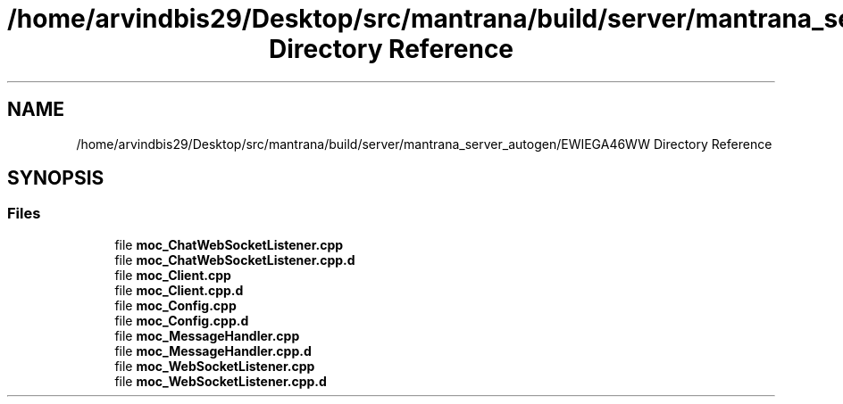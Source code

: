 .TH "/home/arvindbis29/Desktop/src/mantrana/build/server/mantrana_server_autogen/EWIEGA46WW Directory Reference" 3 "Thu Nov 18 2021" "Version 1.0.0" "My Project" \" -*- nroff -*-
.ad l
.nh
.SH NAME
/home/arvindbis29/Desktop/src/mantrana/build/server/mantrana_server_autogen/EWIEGA46WW Directory Reference
.SH SYNOPSIS
.br
.PP
.SS "Files"

.in +1c
.ti -1c
.RI "file \fBmoc_ChatWebSocketListener\&.cpp\fP"
.br
.ti -1c
.RI "file \fBmoc_ChatWebSocketListener\&.cpp\&.d\fP"
.br
.ti -1c
.RI "file \fBmoc_Client\&.cpp\fP"
.br
.ti -1c
.RI "file \fBmoc_Client\&.cpp\&.d\fP"
.br
.ti -1c
.RI "file \fBmoc_Config\&.cpp\fP"
.br
.ti -1c
.RI "file \fBmoc_Config\&.cpp\&.d\fP"
.br
.ti -1c
.RI "file \fBmoc_MessageHandler\&.cpp\fP"
.br
.ti -1c
.RI "file \fBmoc_MessageHandler\&.cpp\&.d\fP"
.br
.ti -1c
.RI "file \fBmoc_WebSocketListener\&.cpp\fP"
.br
.ti -1c
.RI "file \fBmoc_WebSocketListener\&.cpp\&.d\fP"
.br
.in -1c
